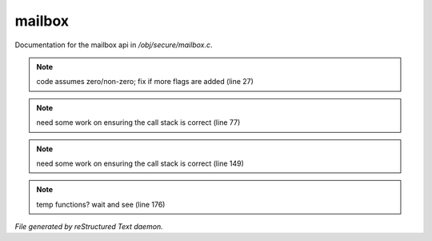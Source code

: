 ********
mailbox
********

Documentation for the mailbox api in */obj/secure/mailbox.c*.

.. note:: code assumes zero/non-zero; fix if more flags are added (line 27)
.. note:: need some work on ensuring the call stack is correct (line 77)
.. note:: need some work on ensuring the call stack is correct (line 149)
.. note:: temp functions?  wait and see (line 176)

*File generated by reStructured Text daemon.*
